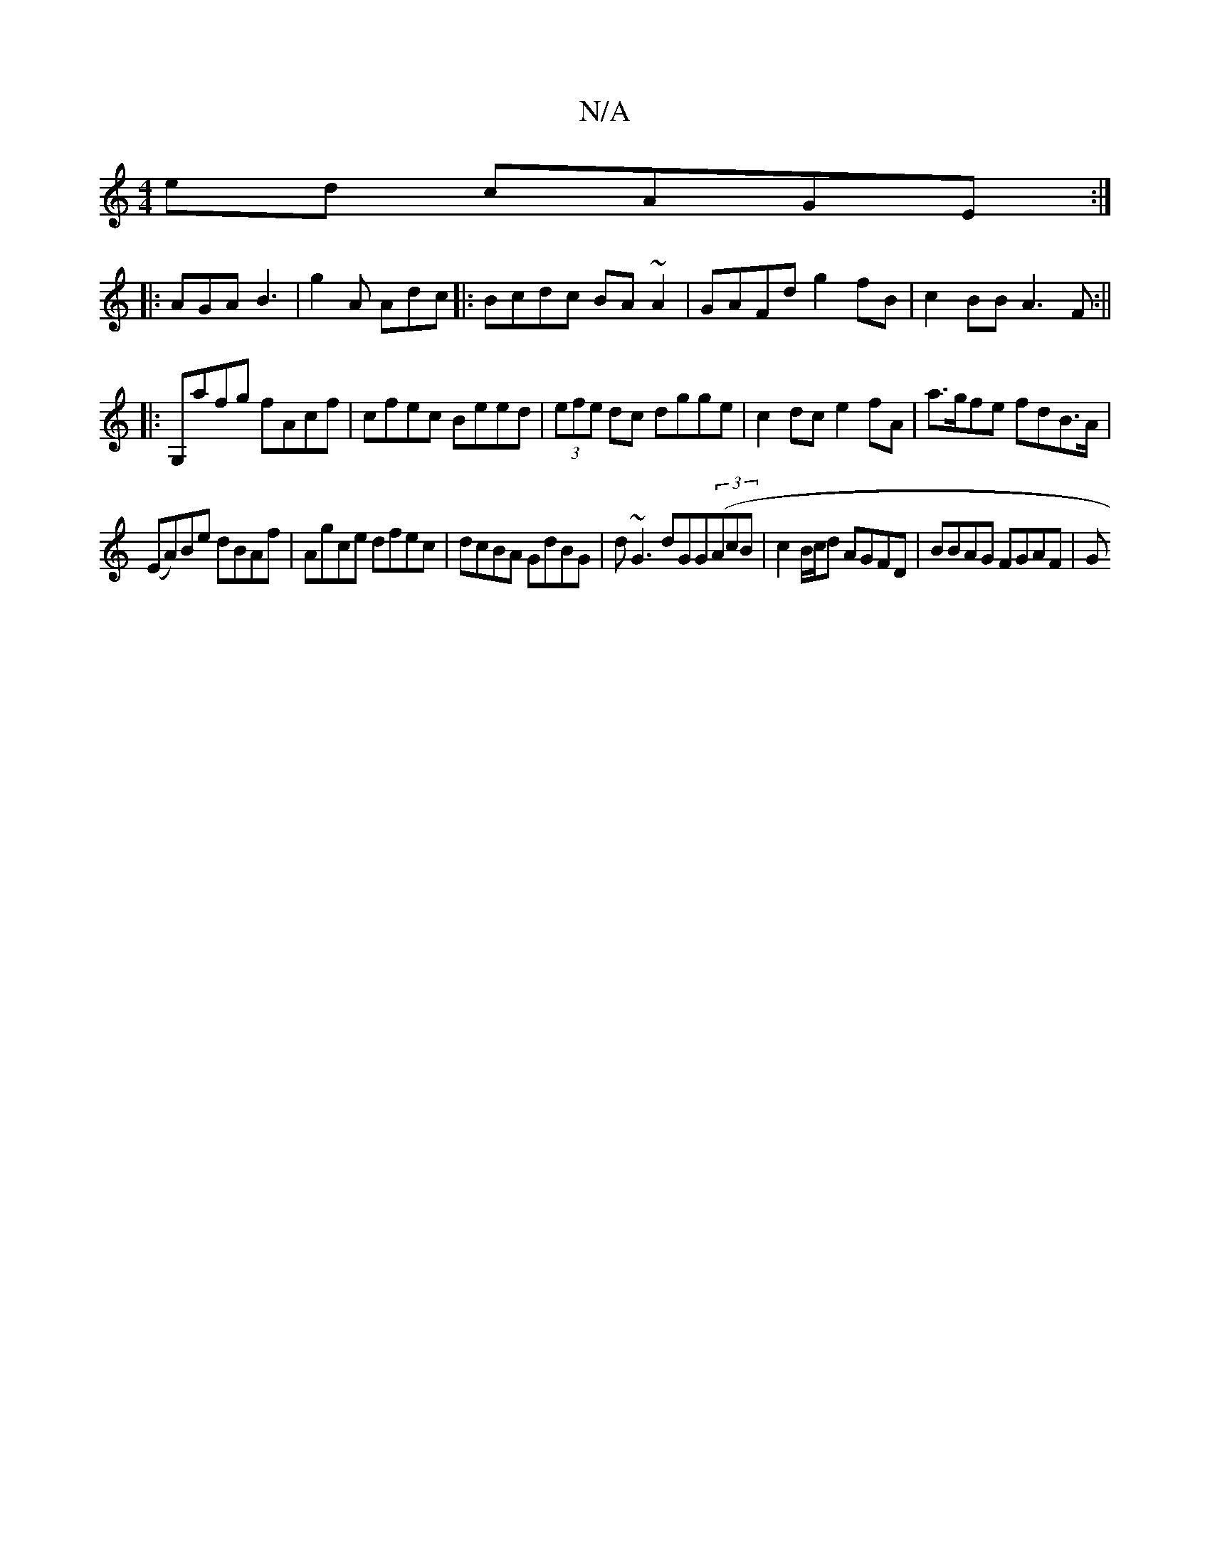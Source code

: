 X:1
T:N/A
M:4/4
R:N/A
K:Cmajor
ed cAGE:|
|: AGA B3 |g2A Adc|:Bcdc BA~A2|GAFd g2fB|c2BB A3F:||
|: G,♮afg fAcf|cfec Beed|(3efe dc dgge|c2 dce2 fA | a>gfe fdB>A |
(EA)Be dBAf|Agce dfec|dcBA GdBG|d~G3 dGG((3AcB|c2B/c/d AGFD|BBAG FGAF|G